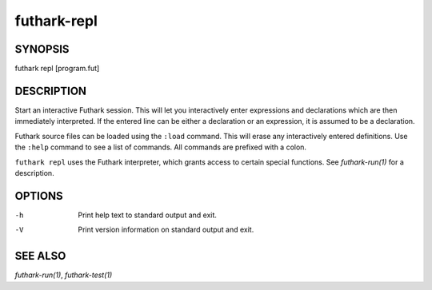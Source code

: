 .. role:: ref(emphasis)

.. _futhark-repl(1):

============
futhark-repl
============

SYNOPSIS
========

futhark repl [program.fut]

DESCRIPTION
===========

Start an interactive Futhark session.  This will let you interactively
enter expressions and declarations which are then immediately
interpreted.  If the entered line can be either a declaration or an
expression, it is assumed to be a declaration.

Futhark source files can be loaded using the ``:load`` command.  This
will erase any interactively entered definitions.  Use the ``:help``
command to see a list of commands.  All commands are prefixed with a
colon.

``futhark repl`` uses the Futhark interpreter, which grants access to
certain special functions.  See :ref:`futhark-run(1)` for a description.

OPTIONS
=======

-h
  Print help text to standard output and exit.

-V
  Print version information on standard output and exit.

SEE ALSO
========

:ref:`futhark-run(1)`, :ref:`futhark-test(1)`
